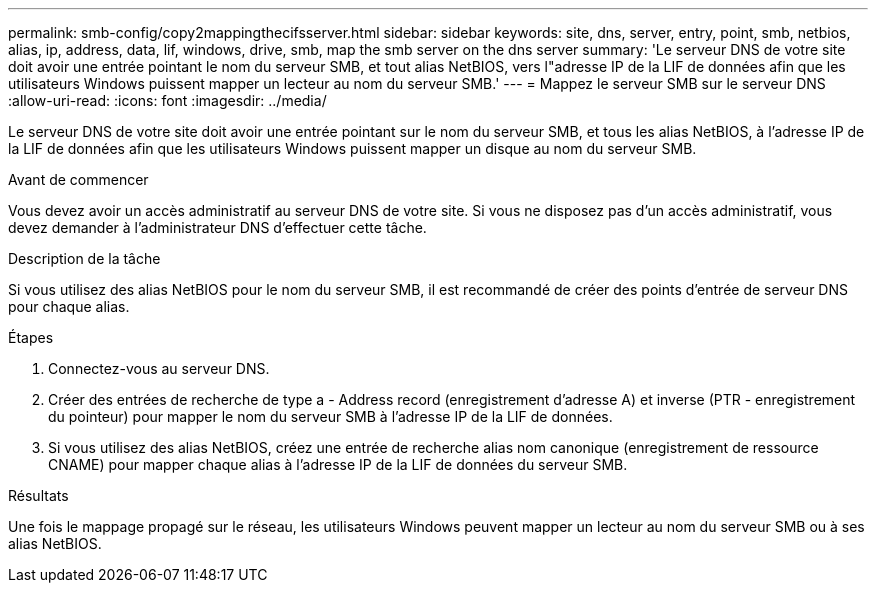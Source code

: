 ---
permalink: smb-config/copy2mappingthecifsserver.html 
sidebar: sidebar 
keywords: site, dns, server, entry, point, smb, netbios, alias, ip, address, data, lif, windows, drive, smb, map the smb server on the dns server 
summary: 'Le serveur DNS de votre site doit avoir une entrée pointant le nom du serveur SMB, et tout alias NetBIOS, vers l"adresse IP de la LIF de données afin que les utilisateurs Windows puissent mapper un lecteur au nom du serveur SMB.' 
---
= Mappez le serveur SMB sur le serveur DNS
:allow-uri-read: 
:icons: font
:imagesdir: ../media/


[role="lead"]
Le serveur DNS de votre site doit avoir une entrée pointant sur le nom du serveur SMB, et tous les alias NetBIOS, à l'adresse IP de la LIF de données afin que les utilisateurs Windows puissent mapper un disque au nom du serveur SMB.

.Avant de commencer
Vous devez avoir un accès administratif au serveur DNS de votre site. Si vous ne disposez pas d'un accès administratif, vous devez demander à l'administrateur DNS d'effectuer cette tâche.

.Description de la tâche
Si vous utilisez des alias NetBIOS pour le nom du serveur SMB, il est recommandé de créer des points d'entrée de serveur DNS pour chaque alias.

.Étapes
. Connectez-vous au serveur DNS.
. Créer des entrées de recherche de type a - Address record (enregistrement d'adresse A) et inverse (PTR - enregistrement du pointeur) pour mapper le nom du serveur SMB à l'adresse IP de la LIF de données.
. Si vous utilisez des alias NetBIOS, créez une entrée de recherche alias nom canonique (enregistrement de ressource CNAME) pour mapper chaque alias à l'adresse IP de la LIF de données du serveur SMB.


.Résultats
Une fois le mappage propagé sur le réseau, les utilisateurs Windows peuvent mapper un lecteur au nom du serveur SMB ou à ses alias NetBIOS.
